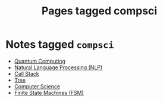 #+TITLE: Pages tagged compsci
* Notes tagged ~compsci~
- [[../notes/quantum_computing.org][Quantum Computing]]
- [[../notes/nlp.org][Natural Language Processing (NLP)]]
- [[../notes/call_stack.org][Call Stack]]
- [[../notes/tree.org][Tree]]
- [[../notes/compsci.org][Computer Science]]
- [[../notes/state_machine.org][Finite State Machines (FSM)]]
